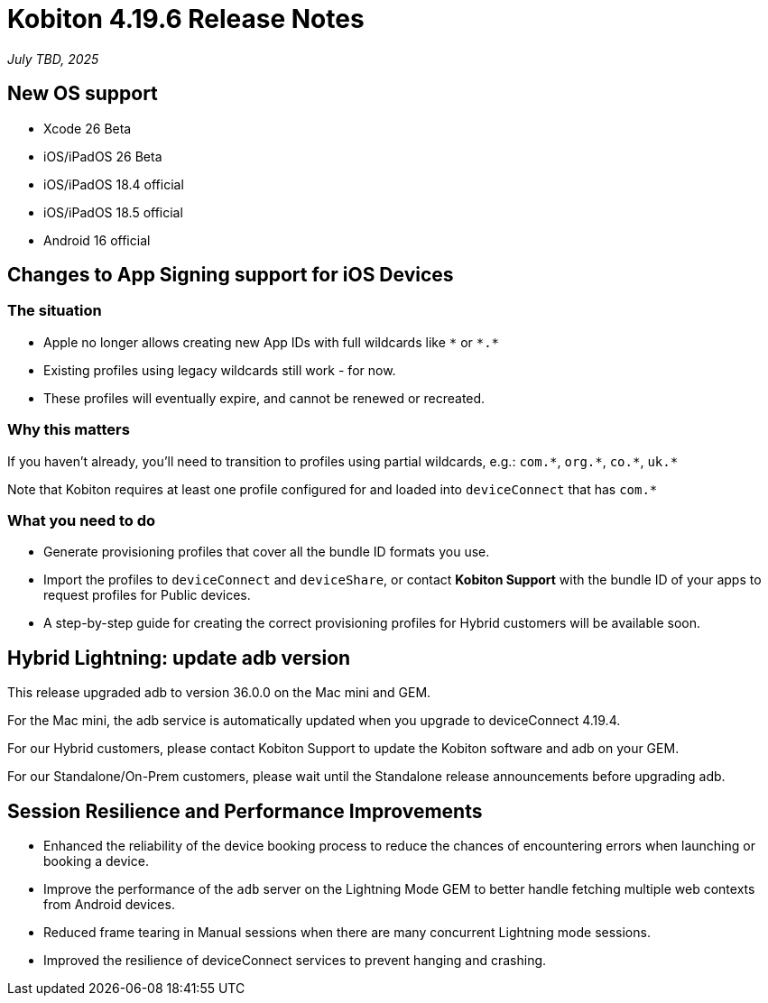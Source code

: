 = Kobiton 4.19.6 Release Notes
:navtitle: Kobiton 4.19.6 release notes

_July TBD, 2025_

== New OS support

* Xcode 26 Beta

* iOS/iPadOS 26 Beta

* iOS/iPadOS 18.4 official

* iOS/iPadOS 18.5 official

* Android 16 official

== Changes to App Signing support for iOS Devices

=== The situation

* Apple no longer allows creating new App IDs with full wildcards like `\*` or `*.*`
* Existing profiles using legacy wildcards still work - for now.
* These profiles will eventually expire, and cannot be renewed or recreated.

=== Why this matters

If you haven’t already, you’ll need to transition to profiles using partial wildcards, e.g.: `com.\*`, `org.*`, `co.\*`, `uk.*`

Note that Kobiton requires at least one profile configured for and loaded into `deviceConnect` that has `com.*`

=== What you need to do

* Generate provisioning profiles that cover all the bundle ID formats you use.
* Import the profiles to `deviceConnect` and `deviceShare`, or contact *Kobiton Support* with the bundle ID of your apps to request profiles for Public devices.
* A step-by-step guide for creating the correct provisioning profiles for Hybrid customers will be available soon.

== Hybrid Lightning: update adb version

This release upgraded adb to version 36.0.0 on the Mac mini and GEM.

For the Mac mini, the adb service is automatically updated when you upgrade to deviceConnect 4.19.4.

For our Hybrid customers, please contact Kobiton Support to update the Kobiton software and adb on your GEM.

For our Standalone/On-Prem customers, please wait until the Standalone release announcements before upgrading adb.

== Session Resilience and Performance Improvements

* Enhanced the reliability of the device booking process to reduce the chances of encountering errors when launching or booking a device.

* Improve the performance of the `adb` server on the Lightning Mode GEM to better handle fetching multiple web contexts from Android devices.

* Reduced frame tearing in Manual sessions when there are many concurrent Lightning mode sessions.

* Improved the resilience of deviceConnect services to prevent hanging and crashing.


